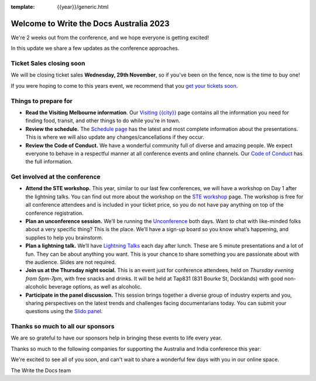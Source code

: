 :template: {{year}}/generic.html

.. post:: November 21, 2023
   :tags: {{year}}, australia-2023, tickets

Welcome to Write the Docs Australia 2023
=========================================

We're 2 weeks out from the conference, and we hope everyone is getting excited!

In this update we share a few updates as the conference approaches.

Ticket Sales closing soon
--------------------------

We will be closing ticket sales **Wednesday, 29th November**, so if you've been on the fence, now is the time to buy one!

If you were hoping to come to this years event,
we recommend that you `get your tickets soon <https://www.writethedocs.org/conf/australia/2023/tickets/>`_.

Things to prepare for
---------------------

* **Read the Visiting Melbourne information**. Our `Visiting {{city}} <https://www.writethedocs.org/conf/{{shortcode}}/{{year}}/visiting/>`__ page contains all the information you need for finding food, transit, and other things to do while you're in town.
* **Review the schedule.** The `Schedule page <https://www.writethedocs.org/conf/australia/{{year}}/schedule/>`_ has the latest and most complete information about the presentations. This is where we will also update any changes/cancellations if they occur.
* **Review the Code of Conduct.** We have a wonderful community full of diverse and amazing people. We expect everyone to behave in a respectful manner at all conference events and online channels. Our `Code of Conduct <https://www.writethedocs.org/code-of-conduct/>`_ has the full information.

Get involved at the conference
------------------------------

-  **Attend the STE workshop.** This year, similar to our last few conferences, we will have a workshop on Day 1 after the lightning talks. You can find out more about the workshop on the `STE workshop <https://www.writethedocs.org/conf/australia/2023/workshop-ste/>`__ page.
   The workshop is free for all conference attendees and is included in your ticket price, so you do not have pay anything on top of the conference registration.
-  **Plan an unconference session.** We’ll be running the `Unconference <https://www.writethedocs.org/conf/australia/2023/unconference/>`__
   both days. Want to chat with like-minded folks about
   a very specific thing? This is the place. We’ll have a sign-up board
   so you know what’s happening, and supplies to help you brainstorm.
-  **Plan a lightning talk.** We’ll have `Lightning Talks <https://www.writethedocs.org/conf/australia/2023/lightning-talks/>`__
   each day after lunch. These are 5 minute presentations and a lot of
   fun. They can be about anything you want. This is your chance to
   share something you are passionate about with the audience. Slides
   are not required.
-  **Join us at the Thursday night social.** This is an event just for conference attendees, held on *Thursday evening from 5pm-7pm*, with free snacks and drinks. It will be held at Tap831 (831 Bourke St, Docklands) with good non-alcoholic beverage options, as well as alcoholic. 
-  **Participate in the panel discussion.** This session brings together a diverse group of industry experts and you, sharing perspectives on the latest trends and challenges facing documentarians today. You can submit your questions using the `Slido panel <https://www.writethedocs.org/conf/australia/2023/panel/>`__.

Thanks so much to all our sponsors
----------------------------------

We are so grateful to have our sponsors help in bringing these events to life every year.

Thanks so much to the following companies for supporting the Australia and India conference this year:

.. datatemplate::
   :source: /_data/{{shortcode}}-{{year}}-config.yaml
   :template: {{year}}/sponsors-simplelist.rst

We're excited to see all of you soon,
and can't wait to share a wonderful few days with you in our online space.

The Write the Docs team
